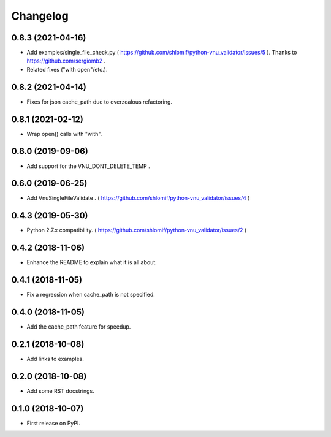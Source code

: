 Changelog
=========

0.8.3 (2021-04-16)
------------------

* Add examples/single_file_check.py ( https://github.com/shlomif/python-vnu_validator/issues/5 ). Thanks to https://github.com/sergiomb2 .

* Related fixes ("with open"/etc.).

0.8.2 (2021-04-14)
------------------

* Fixes for json cache_path due to overzealous refactoring.

0.8.1 (2021-02-12)
------------------

* Wrap open() calls with "with".

0.8.0 (2019-09-06)
------------------

* Add support for the VNU_DONT_DELETE_TEMP .

0.6.0 (2019-06-25)
------------------

* Add VnuSingleFileValidate . ( https://github.com/shlomif/python-vnu_validator/issues/4 )

0.4.3 (2019-05-30)
------------------

* Python 2.7.x compatibility. ( https://github.com/shlomif/python-vnu_validator/issues/2 )

0.4.2 (2018-11-06)
------------------

* Enhance the README to explain what it is all about.

0.4.1 (2018-11-05)
------------------

* Fix a regression when cache_path is not specified.

0.4.0 (2018-11-05)
------------------

* Add the cache_path feature for speedup.

0.2.1 (2018-10-08)
------------------

* Add links to examples.

0.2.0 (2018-10-08)
------------------

* Add some RST docstrings.

0.1.0 (2018-10-07)
------------------

* First release on PyPI.
